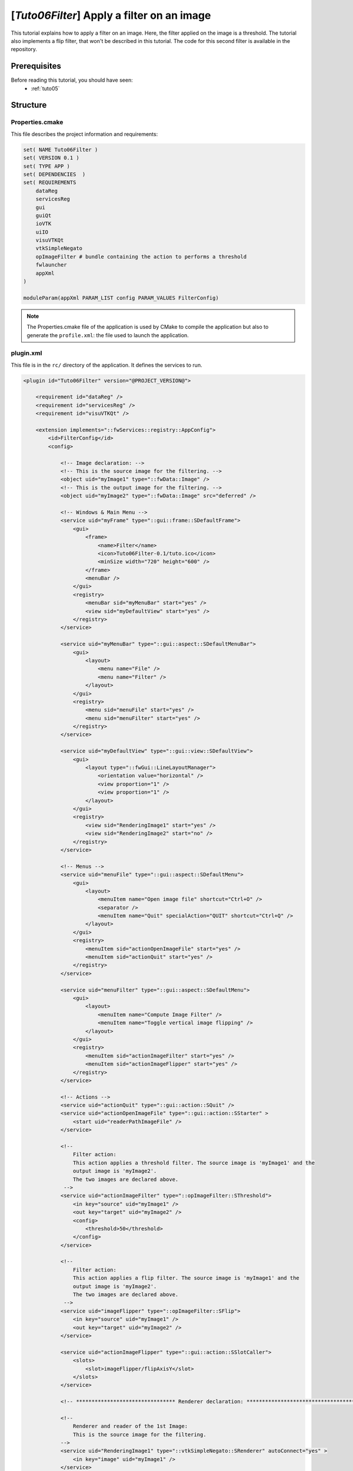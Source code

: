 .. _tuto06:

********************************************
[*Tuto06Filter*] Apply a filter on an image
********************************************

This tutorial explains how to apply a filter on an image. Here, the filter applied on the image is a threshold.
The tutorial also implements a flip filter, that won't be described in this tutorial.
The code for this second filter is available in the repository.

.. figure:: ../media/tuto06Filter.png
    :scale: 80
    :align: center


Prerequisites
===============

Before reading this tutorial, you should have seen:
 * :ref:`tuto05`


Structure
=============


Properties.cmake
------------------

This file describes the project information and requirements:

.. code-block:: cmake

    set( NAME Tuto06Filter )
    set( VERSION 0.1 )
    set( TYPE APP )
    set( DEPENDENCIES  )
    set( REQUIREMENTS
        dataReg
        servicesReg
        gui
        guiQt
        ioVTK
        uiIO
        visuVTKQt
        vtkSimpleNegato
        opImageFilter # bundle containing the action to performs a threshold
        fwlauncher
        appXml
    )

    moduleParam(appXml PARAM_LIST config PARAM_VALUES FilterConfig)


.. note::

    The Properties.cmake file of the application is used by CMake to compile the application but also to generate the
    ``profile.xml``: the file used to launch the application.


plugin.xml
------------

This file is in the ``rc/`` directory of the application. It defines the services to run.

.. code-block:: xml

    <plugin id="Tuto06Filter" version="@PROJECT_VERSION@">

        <requirement id="dataReg" />
        <requirement id="servicesReg" />
        <requirement id="visuVTKQt" />

        <extension implements="::fwServices::registry::AppConfig">
            <id>FilterConfig</id>
            <config>

                <!-- Image declaration: -->
                <!-- This is the source image for the filtering. -->
                <object uid="myImage1" type="::fwData::Image" />
                <!-- This is the output image for the filtering. -->
                <object uid="myImage2" type="::fwData::Image" src="deferred" />

                <!-- Windows & Main Menu -->
                <service uid="myFrame" type="::gui::frame::SDefaultFrame">
                    <gui>
                        <frame>
                            <name>Filter</name>
                            <icon>Tuto06Filter-0.1/tuto.ico</icon>
                            <minSize width="720" height="600" />
                        </frame>
                        <menuBar />
                    </gui>
                    <registry>
                        <menuBar sid="myMenuBar" start="yes" />
                        <view sid="myDefaultView" start="yes" />
                    </registry>
                </service>

                <service uid="myMenuBar" type="::gui::aspect::SDefaultMenuBar">
                    <gui>
                        <layout>
                            <menu name="File" />
                            <menu name="Filter" />
                        </layout>
                    </gui>
                    <registry>
                        <menu sid="menuFile" start="yes" />
                        <menu sid="menuFilter" start="yes" />
                    </registry>
                </service>

                <service uid="myDefaultView" type="::gui::view::SDefaultView">
                    <gui>
                        <layout type="::fwGui::LineLayoutManager">
                            <orientation value="horizontal" />
                            <view proportion="1" />
                            <view proportion="1" />
                        </layout>
                    </gui>
                    <registry>
                        <view sid="RenderingImage1" start="yes" />
                        <view sid="RenderingImage2" start="no" />
                    </registry>
                </service>

                <!-- Menus -->
                <service uid="menuFile" type="::gui::aspect::SDefaultMenu">
                    <gui>
                        <layout>
                            <menuItem name="Open image file" shortcut="Ctrl+O" />
                            <separator />
                            <menuItem name="Quit" specialAction="QUIT" shortcut="Ctrl+Q" />
                        </layout>
                    </gui>
                    <registry>
                        <menuItem sid="actionOpenImageFile" start="yes" />
                        <menuItem sid="actionQuit" start="yes" />
                    </registry>
                </service>

                <service uid="menuFilter" type="::gui::aspect::SDefaultMenu">
                    <gui>
                        <layout>
                            <menuItem name="Compute Image Filter" />
                            <menuItem name="Toggle vertical image flipping" />
                        </layout>
                    </gui>
                    <registry>
                        <menuItem sid="actionImageFilter" start="yes" />
                        <menuItem sid="actionImageFlipper" start="yes" />
                    </registry>
                </service>

                <!-- Actions -->
                <service uid="actionQuit" type="::gui::action::SQuit" />
                <service uid="actionOpenImageFile" type="::gui::action::SStarter" >
                    <start uid="readerPathImageFile" />
                </service>

                <!--
                    Filter action:
                    This action applies a threshold filter. The source image is 'myImage1' and the
                    output image is 'myImage2'.
                    The two images are declared above.
                 -->
                <service uid="actionImageFilter" type="::opImageFilter::SThreshold">
                    <in key="source" uid="myImage1" />
                    <out key="target" uid="myImage2" />
                    <config>
                        <threshold>50</threshold>
                    </config>
                </service>

                <!--
                    Filter action:
                    This action applies a flip filter. The source image is 'myImage1' and the
                    output image is 'myImage2'.
                    The two images are declared above.
                 -->
                <service uid="imageFlipper" type="::opImageFilter::SFlip">
                    <in key="source" uid="myImage1" />
                    <out key="target" uid="myImage2" />
                </service>

                <service uid="actionImageFlipper" type="::gui::action::SSlotCaller">
                    <slots>
                        <slot>imageFlipper/flipAxisY</slot>
                    </slots>
                </service>

                <!-- ******************************** Renderer declaration: **************************************** -->

                <!--
                    Renderer and reader of the 1st Image:
                    This is the source image for the filtering.
                -->
                <service uid="RenderingImage1" type="::vtkSimpleNegato::SRenderer" autoConnect="yes" >
                    <in key="image" uid="myImage1" />
                </service>

                <service uid="readerPathImageFile" type="::uiIO::editor::SIOSelector">
                    <inout key="data" uid="myImage1" />
                    <type mode="reader" />
                </service>

                <!--
                    Rendered for the 2nd Image:
                    This is the output image for the filtering.
                -->
                <service uid="RenderingImage2" type="::vtkSimpleNegato::SRenderer" autoConnect="yes" >
                    <in key="image" uid="myImage2" />
                </service>

                <start uid="myFrame" />
                <start uid="imageFlipper" />
                <start uid="RenderingImage2" />

            </config>
        </extension>
    </plugin>


Filter service
---------------

Here, the filter service is inherited from ``::fwGui::IActionSrv``,
which allows to use this service as an action, in this case as a button.
The member function  ``updating()`` is called when clicking on the button.
However it should be better inherit from another type (like ``::fwServices::IOperator``) and use a IAction of type
``::gui::action::SSlotCaller`` to call the update of you filter.

This  ``updating()`` function retrieves the two images and applies the threshold algorithm.

The ``::fwData::Image`` contains a buffer for pixel values, it is stored as a ``void *`` to allows several types of
pixels (uint8, int8, uint16, int16, double, float ...). To use the image buffer, we need to cast it to the image pixel
type. For that, we use the ``::fwTools::Dispatcher`` class which it allows to invoke a template functor according to the
image type. This is particularly useful when using template based libraries like `ITK <https://itk.org/>`_.

The image type is defined by the ``::fwTools::Type``, this class allows to serialize the image type as a string and to
retrieve the type information as sizeof, signed or not, ...
The Dispatcher allows to associate each ``Type`` to a real type as std::uint8_t, std::int8_t, std::uint16_t,... float,
double.

.. code-block:: cpp

    void SThreshold::updating()
    {
        ThresholdFilter::Parameter param; // filter parameters: threshold value, image source, image target

        auto input                  = this->getLockedInput< ::fwData::Object >(s_IMAGE_INPUT);
        ::fwMedData::ImageSeries::csptr imageSeriesSrc = ::fwMedData::ImageSeries::dynamicConstCast(input);
        ::fwData::Image::csptr imageSrc                = ::fwData::Image::dynamicConstCast(input);
        ::fwData::Object::sptr output;

        // Get source/target image
        if(imageSeriesSrc)
        {
            param.imageIn                                  = imageSeriesSrc->getImage();
            ::fwMedData::ImageSeries::sptr imageSeriesDest = ::fwMedData::ImageSeries::New();

            ::fwData::Object::DeepCopyCacheType cache;
            imageSeriesDest->::fwMedData::Series::cachedDeepCopy(imageSeriesSrc, cache);
            imageSeriesDest->setDicomReference(imageSeriesSrc->getDicomReference());

            ::fwData::Image::sptr imageOut = ::fwData::Image::New();
            imageSeriesDest->setImage(imageOut);
            param.imageOut = imageOut;
            output         = imageSeriesDest;
        }
        else if(imageSrc)
        {
            param.imageIn                  = imageSrc;
            ::fwData::Image::sptr imageOut = ::fwData::Image::New();
            param.imageOut                 = imageOut;
            output                         = imageOut;
        }
        else
        {
            FW_RAISE("Wrong type: source type must be an ImageSeries or an Image");
        }

        param.thresholdValue = m_threshold;

        // get image type
        ::fwTools::Type type = param.imageIn->getType();

        /* The dispatcher allows to apply the filter on any type of image.
         * It invokes the template functor ThresholdFilter using the image type.
         * - template parameters:
         *   - ::fwTools::SupportedDispatcherTypes defined all the supported type of the functor, here all the type
         *     supportted by ::fwTools::Type(std::int8_t, std::uint8_t, std::int16_t, std::uint16_t, std::int32_t,
         *     std::uint32_t, std::int64_t, std::uint64_t, float, double)
         *   - ThresholdFilter: functor struct or class
         * - parameters:
         *   - type: ::fwTools::Type of the image
         *   - param: struct containing the functor parameters (here the input and output images and the threshold value)
         */
        ::fwTools::Dispatcher< ::fwTools::SupportedDispatcherTypes, ThresholdFilter >::invoke( type, param );

        // register the output image to be accesible by the other service from the XML configuration
        this->setOutput(s_IMAGE_OUTPUT, output);
    }


The functor is a *structure* containing a *sub-structure* for the parameters (inputs and outputs) and a template
method ``operator(parameters)``.

.. code-block:: cpp

    /**
     * Functor to apply a threshold filter.
     *
     * The pixel with the value less than the threshold value will be set to 0, else the value is set to the maximum
     * value of the image pixel type.
     *
     * The functor provides a template method operator(param) to apply the filter
     */
    struct ThresholdFilter
    {
        struct Parameter
        {
            double thresholdValue; ///< threshold value.
            ::fwData::Image::csptr imageIn; ///< image source
            ::fwData::Image::sptr imageOut; ///< image target: contains the result of the filter
        };

        /**
         * @brief Applies the filter
         * @tparam PIXELTYPE image pixel type (uint8, uint16, int8, int16, float, double, ....)
         */
        template<class PIXELTYPE>
        void operator()(Parameter &param)
        {
            const PIXELTYPE thresholdValue = static_cast<PIXELTYPE>(param.thresholdValue);
            ::fwData::Image::csptr imageIn = param.imageIn;
            ::fwData::Image::sptr imageOut = param.imageOut;
            SLM_ASSERT("Sorry, image must be 3D", imageIn->getNumberOfDimensions() == 3 );

            imageOut->copyInformation(imageIn); // Copy image size, type... without copying the buffer
            imageOut->resize(); // Allocate the image buffer

            // Get iterators on image buffers
            auto it1          = imageIn->begin<PIXELTYPE>();
            const auto it1End = imageIn->end<PIXELTYPE>();
            auto it2          = imageOut->begin<PIXELTYPE>();
            const auto it2End = imageOut->end<PIXELTYPE>();

            const PIXELTYPE maxValue = std::numeric_limits<PIXELTYPE>::max();

            // Fill the target buffer considering the thresholding
            for(; it1 != it1End && it2 != it2End; ++it1, ++it2 )
            {
                * it2 = ( *it1 < thresholdValue ) ? 0 : maxValue;
            }
        }
    };

.. note::

    The SFlip service uses the same principle as the SThreshold service. The code makes further use of templates to
    enable the filter to work 1, 2 and 3 dimension images. Furthermore, the main code is implemented in the
    imageFilterOp library, which is then called from the SFlip service.


Run
=========

To run the application, launch the following command in the install or build directory:

.. code::

    bin/tuto06filter
